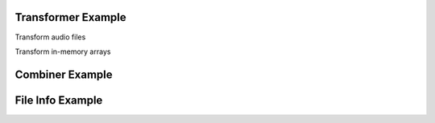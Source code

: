 .. _examples:

Transformer Example
===================

Transform audio files

.. code-block:: python
    :linenos:

    import sox
    # create trasnformer
    tfm = sox.Transformer()
    # trim the audio between 5 and 10.5 seconds.
    tfm.trim(5, 10.5)
    # apply compression
    tfm.compand()
    # apply a fade in and fade out
    tfm.fade(fade_in_len=1.0, fade_out_len=0.5)
    # create an output file.
    tfm.build('path/to/input_audio.wav', 'path/to/output/audio.aiff')
    # get the output in-memory as a numpy array
    # by default the sample rate will be the same as the input file
    status, audio_out, err = tfm.build(input_filepath='path/to/input_audio.wav')
    # see the applied effects
    tfm.effects_log
    > ['trim', 'compand', 'fade']

Transform in-memory arrays

.. code-block:: python
    :linenos:

    import numpy
    import sox
    # sample rate in Hz
    sample_rate = 44100
    # generate a 1-second sine tone at 440 Hz
    y = np.sin(2 * np.pi * 440.0 * np.arange(sample_rate * 1.0) / sample_rate)
    # create a transformer
    tfm = sox.Transformer()
    # shift the pitch up by 2 semitones
    tfm.pitch(2)
    # compute transformation in-memory
    status, y_out, err = tfm.build(input_array=y, sample_rate_in=sample_rate)
    # instead, save output to a file
    tfm.build(
        input_array=y, sample_rate_in=sample_rate,
        output_filepath='path/to/output.wav'
    )
    # create an output file with a different sample rate
    tfm.set_output_format(rate=8000)
    tfm.build(
        input_array=y, sample_rate_in=sample_rate,
        output_filepath='path/to/output_8k.wav'
    )


Combiner Example
================

.. code-block:: python
    :linenos:

    import sox
    # create combiner
    cbn = sox.Combiner()
    # pitch shift combined audio up 3 semitones
    cbn.pitch(3.0)
    # convert output to 8000 Hz stereo
    cbn.convert(samplerate=8000, n_channels=2)
    # create the output file
    cbn.build(
        ['input1.wav', 'input2.wav', 'input3.wav'], output.wav, 'concatenate'
    )

    # the combiner does not currently support array input/output


File Info Example
=================

.. code-block:: python
    :linenos:

    import sox
    # get the sample rate
    sample_rate = sox.file_info.sample_rate('path/to/file.mp3')
    # get the number of samples
    n_samples = sox.file_info.num_samples('path/to/file.wav')
    # determine if a file is silent
    is_silent = sox.file_info.silent('path/to/file.aiff')

    # file info doesn't currently support array input
